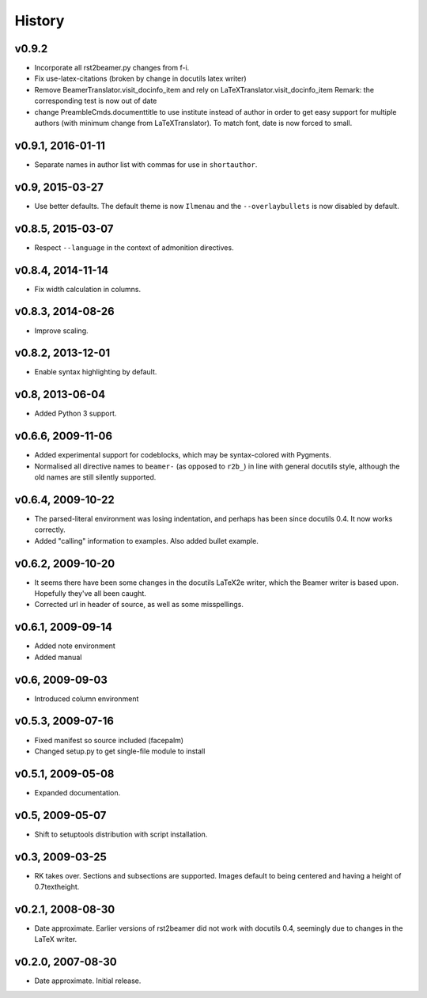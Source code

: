History
=======


v0.9.2
-------------------------------------

* Incorporate all rst2beamer.py changes from f-i.
* Fix use-latex-citations (broken by change in docutils latex writer)
* Remove BeamerTranslator.visit_docinfo_item and rely on
  LaTeXTranslator.visit_docinfo_item
  Remark: the corresponding test is now out of date
* change PreambleCmds.documenttitle to use institute instead of author
  in order to get easy support for multiple authors
  (with minimum change from LaTeXTranslator).
  To match font, date is now forced to small.

v0.9.1, 2016-01-11
------------------

* Separate names in author list with commas for use in ``shortauthor``.


v0.9, 2015-03-27
----------------

* Use better defaults. The default theme is now ``Ilmenau`` and the
  ``--overlaybullets`` is now disabled by default.


v0.8.5, 2015-03-07
------------------

* Respect ``--language`` in the context of admonition directives.


v0.8.4, 2014-11-14
------------------

* Fix width calculation in columns.


v0.8.3, 2014-08-26
------------------

* Improve scaling.


v0.8.2, 2013-12-01
------------------

* Enable syntax highlighting by default.


v0.8, 2013-06-04
----------------

* Added Python 3 support.


v0.6.6, 2009-11-06
------------------

* Added experimental support for codeblocks, which may be syntax-colored with
  Pygments.

* Normalised all directive names to ``beamer-`` (as opposed to ``r2b_``) in
  line with general docutils style, although the old names are still silently
  supported.


v0.6.4, 2009-10-22
------------------

* The parsed-literal environment was losing indentation, and perhaps has been
  since docutils 0.4. It now works correctly.

* Added "calling" information to examples. Also added bullet example.


v0.6.2, 2009-10-20
------------------

* It seems there have been some changes in the docutils LaTeX2e writer, which
  the Beamer writer is based upon. Hopefully they've all been caught.

* Corrected url in header of source, as well as some misspellings.


v0.6.1, 2009-09-14
------------------

* Added note environment

* Added manual


v0.6, 2009-09-03
----------------

* Introduced column environment


v0.5.3, 2009-07-16
------------------

* Fixed manifest so source included (facepalm)

* Changed setup.py to get single-file module to install


v0.5.1, 2009-05-08
------------------

* Expanded documentation.


v0.5, 2009-05-07
----------------

* Shift to setuptools distribution with script installation.


v0.3, 2009-03-25
----------------

* RK takes over. Sections and subsections are supported. Images default to
  being centered and having a height of 0.7\textheight.


v0.2.1, 2008-08-30
------------------

* Date approximate. Earlier versions of rst2beamer did not work with docutils
  0.4, seemingly due to changes in the LaTeX writer.


v0.2.0, 2007-08-30
------------------

* Date approximate. Initial release.
